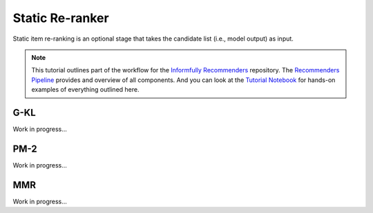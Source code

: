 Static Re-ranker
==============

Static item re-ranking is an optional stage that takes the candidate list (i.e., model output) as input.

.. note::

  This tutorial outlines part of the workflow for the `Informfully Recommenders <https://github.com/Informfully/Recommenders>`_ repository.
  The `Recommenders Pipeline <https://informfully.readthedocs.io/en/latest/recommenders.html>`_ provides and overview of all components.
  And you can look at the `Tutorial Notebook <https://github.com/Informfully/Experiments/tree/main/experiments/tutorial>`_ for hands-on examples of everything outlined here.

G-KL
----

Work in progress...

PM-2
----

Work in progress...

MMR
----

Work in progress...
